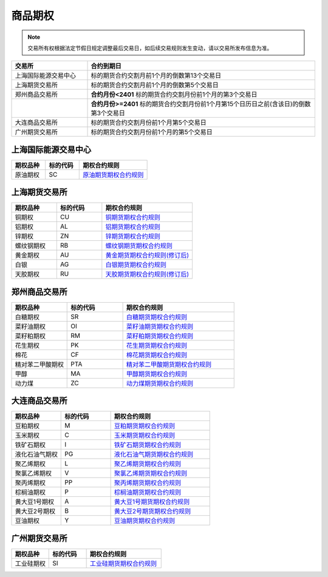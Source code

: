 ================
 商品期权
================
.. note::
    交易所有权根据法定节假日规定调整最后交易日，如后续交易规则发生变动，请以交易所发布信息为准。

.. list-table:: 
   :widths: 25 75
   :header-rows: 1

   * - 交易所
     - 合约到期日
   * - 上海国际能源交易中心
     - 标的期货合约交割月前1个月的倒数第13个交易日
   * - 上海期货交易所
     - 标的期货合约交割月前1个月的倒数第5个交易日
   * - 郑州商品交易所
     - **合约月份<2401** 标的期货合约交割月份前1个月的第3个交易日
   * - \
     - **合约月份>=2401** 标的期货合约交割月份前1个月第15个日历日之前(含该日)的倒数第3个交易日 
   * - 大连商品交易所
     - 标的期货合约交割月份前1个月第5个交易日
   * - 广州期货交易所
     - 标的期货合约交割月份前1个月的第5个交易日


上海国际能源交易中心
=====================

.. list-table:: 
   :widths: 25 25 50
   :header-rows: 1

   * - 期权品种
     - 标的代码
     - 期权合约规则
   * - 原油期权
     - SC
     - `原油期货期权合约规则 <https://www.ine.cn/products/scQ/standard/>`_ 


上海期货交易所
==================

.. list-table:: 
   :widths: 25 25 50
   :header-rows: 1

   * - 期权品种
     - 标的代码
     - 期权合约规则
   * - 铜期权
     - CU
     - `铜期货期权合约规则 <https://www.shfe.com.cn/products/cuQ/standard/911402163.html>`_ 
   * - 铝期权
     - AL
     - `铝期货期权合约规则 <https://www.shfe.com.cn/products/alQ/standard/911337591.html>`_
   * - 锌期权
     - ZN
     - `锌期货期权合约规则 <https://www.shfe.com.cn/products/znQ/standard/911337592.html>`_  
   * - 螺纹钢期权
     - RB
     - `螺纹钢期货期权合约规则 <https://www.shfe.com.cn/products/rbQ/standard/911402290.html>`_ 
   * - 黄金期权 
     - AU
     - `黄金期货期权合约规则(修订后) <https://www.shfe.com.cn/products/auQ/standard/911337562.html>`_ 
   * - 白银
     - AG
     - `白银期货期权合约规则 <https://www.shfe.com.cn/products/agQ/standard/911402293.html>`_ 
   * - 天胶期权
     - RU
     - `天胶期货期权合约规则(修订后) <https://www.shfe.com.cn/products/ruQ/standard/911337563.html>`_
 

 

郑州商品交易所
==================

.. list-table:: 
   :widths: 25 25 50
   :header-rows: 1

   * - 期权品种
     - 标的代码
     - 期权合约规则
   * - 白糖期权
     - SR
     - `白糖期货期权合约规则 <http://www.czce.com.cn/cn/sspz/bt/H770204index_1.htm#tabs-4>`_ 
   * - 菜籽油期权
     - OI
     - `菜籽油期货期权合约规则 <https://www.shfe.com.cn/products/cuQ/standard/911402163.html>`_ 
   * - 菜籽粕期权
     - RM
     - `菜籽粕期货期权合约规则 <https://www.shfe.com.cn/products/alQ/standard/911337591.html>`_
   * - 花生期权
     - PK
     - `花生期货期权合约规则 <https://www.shfe.com.cn/products/znQ/standard/911337592.html>`_  
   * - 棉花
     - CF
     - `棉花期货期权合约规则 <https://www.shfe.com.cn/products/rbQ/standard/911402290.html>`_ 
   * - 精对苯二甲酸期权
     - PTA
     - `精对苯二甲酸期货期权合约规则 <http://www.czce.com.cn/cn/sspz/pta/H770205index_1.htm#tabs-4>`_  
   * - 甲醇
     - MA
     - `甲醇期货期权合约规则 <http://www.czce.com.cn/cn/sspz/jc/H770208index_1.htm#tabs-4>`_ 
   * - 动力煤
     - ZC
     - `动力煤期货期权合约规则 <http://www.czce.com.cn/cn/sspz/dlm/H770212index_1.htm#tabs-4>`_



大连商品交易所
==================


.. list-table:: 
   :widths: 25 25 50
   :header-rows: 1

   * - 期权品种
     - 标的代码
     - 期权合约规则
   * - 豆粕期权 
     - M
     - `豆粕期货期权合约规则 <http://www.dce.com.cn/dalianshangpin/sspz/dpqq/hyygz76/6216504/index.html>`_
   * - 玉米期权
     - C
     - `玉米期货期权合约规则 <http://www.dce.com.cn/dalianshangpin/sspz/ymqq/hyygz63/6216478/index.html>`_ 
   * - 铁矿石期权
     - I
     - `铁矿石期货期权合约规则 <http://www.dce.com.cn/dalianshangpin/sspz/tksqq21/hyygz11/6216456/index.html>`_
   * - 液化石油气期权
     - PG
     - `液化石油气期货期权合约规则 <http://www.dce.com.cn/dalianshangpin/sspz/yhsyqqq/hyygz73/6210761/index.html>`_  
   * - 聚乙烯期权
     - L
     - `聚乙烯期货期权合约规则 <http://www.dce.com.cn/dalianshangpin/sspz/6226615/hyygz184/6227275/index.html>`_
   * - 聚氯乙烯期权
     - V
     - `聚氯乙烯期货期权合约规则 <http://www.dce.com.cn/dalianshangpin/sspz/6226619/hyygz9/6227280/index.html>`_  
   * - 聚丙烯期权
     - PP
     - `聚丙烯期货期权合约规则 <http://www.dce.com.cn/dalianshangpin/sspz/6226623/hyygz75/6227284/index.html>`_ 
   * - 棕榈油期权
     - P
     - `棕榈油期货期权合约规则 <http://www.dce.com.cn/dalianshangpin/sspz/6282422/6282423/6282591/index.html>`_
   * - 黄大豆1号期权
     - A
     - `黄大豆1号期货期权合约规则 <http://www.dce.com.cn/dalianshangpin/sspz/hdd1hqq/hyygz4/8509653/index.html>`_  
   * - 黄大豆2号期权
     - B
     - `黄大豆2号期货期权合约规则 <http://www.dce.com.cn/dalianshangpin/sspz/hdd2hqq/hyygz64/8509657/index.html>`_ 
   * - 豆油期权
     - Y 
     - `豆油期货期权合约规则 <http://www.dce.com.cn/dalianshangpin/sspz/dyqq/hyygz2/8509701/index.html>`_




广州期货交易所
==================

.. list-table:: 
   :widths: 25 25 50
   :header-rows: 1

   * - 期权品种
     - 标的代码
     - 期权合约规则
   * - 工业硅期权
     - SI
     - `工业硅期货期权合约规则 <http://www.gfex.com.cn/gfex/gyeg/sspz.shtml#qqhy>`_ 
   


 
